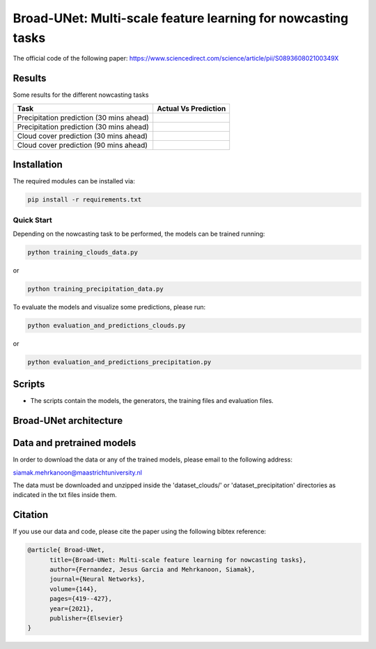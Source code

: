 Broad-UNet: Multi-scale feature learning for nowcasting tasks
========

The official code of the following paper: https://www.sciencedirect.com/science/article/pii/S089360802100349X 

Results
-----
Some results for the different nowcasting tasks

+------------------------------------------+------------------------------------------------------------------------------------+
|       Task                               | Actual  Vs    Prediction                                                           |
+==========================================+====================================================================================+
| Precipitation prediction (30 mins ahead) |.. figure:: figures/ExampleRainPrediction20dataset-1.png                            | 
+------------------------------------------+------------------------------------------------------------------------------------+
| Precipitation prediction (30 mins ahead) |.. figure:: figures/ExampleRainPrediction50dataset-1.png                            |
+------------------------------------------+------------------------------------------------------------------------------------+
| Cloud cover prediction (30 mins ahead)   |.. figure:: figures/ExampleCloud30minsAhead-1.png                                   |
+------------------------------------------+------------------------------------------------------------------------------------+
| Cloud cover prediction (90 mins ahead)   |.. figure:: figures/ExampleCloud90minsAhead-1.png                                   | 
+------------------------------------------+------------------------------------------------------------------------------------+



Installation
-----

The required modules can be installed  via:

.. code:: bash

    pip install -r requirements.txt
    
Quick Start
~~~~~~~~~~~
Depending on the nowcasting task to be performed, the models can be trained running:

.. code:: bash

    python training_clouds_data.py 
    
or 

.. code:: bash

    python training_precipitation_data.py 


To evaluate the models and visualize some predictions, please run:

.. code:: bash

    python evaluation_and_predictions_clouds.py 
    
or 

.. code:: bash

    python evaluation_and_predictions_precipitation.py 

Scripts
-----

- The scripts contain the models, the generators, the training files and evaluation files.


Broad-UNet architecture
-----

.. figure:: figures/Broad-UNet.PNG

.. figure:: figures/ConvBlock.PNG

.. figure:: figures/ASPP.PNG

  
Data and pretrained models
-----

In order to download the data or any of the trained models, please email to the following address:

siamak.mehrkanoon@maastrichtuniversity.nl

The data must be downloaded and unzipped inside the 'dataset_clouds/' or 'dataset_precipitation' directories as indicated in the txt files inside them.


Citation
-----

If you use our data and code, please cite the paper using the following bibtex reference:

.. code:: bibtex

    @article{ Broad-UNet,
          title={Broad-UNet: Multi-scale feature learning for nowcasting tasks},
          author={Fernandez, Jesus Garcia and Mehrkanoon, Siamak},
          journal={Neural Networks},
          volume={144},
          pages={419--427},
          year={2021},
          publisher={Elsevier}
    }

 

